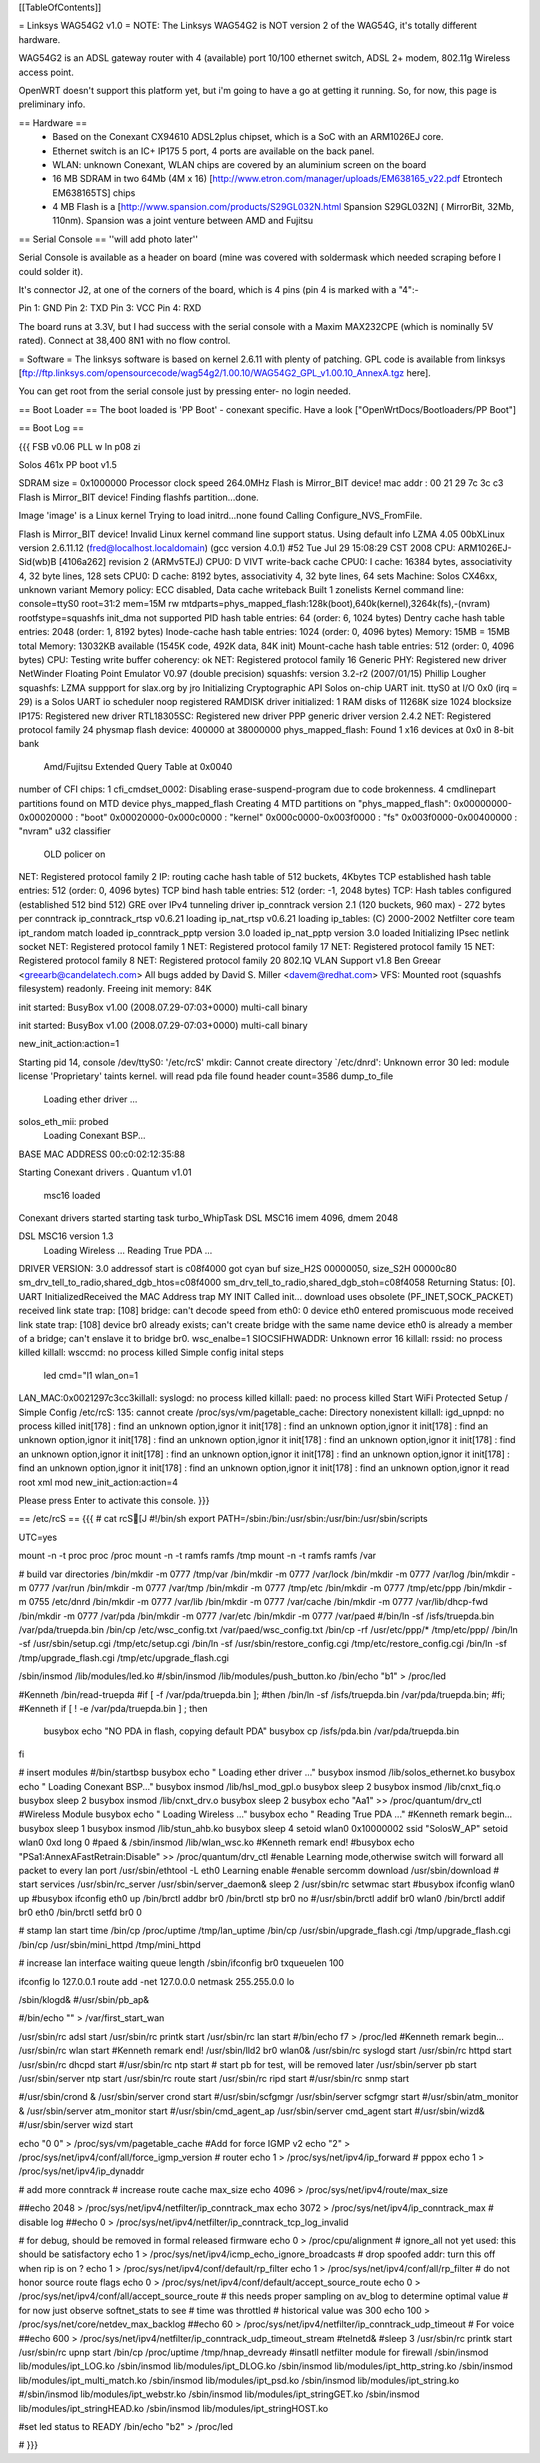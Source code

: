 [[TableOfContents]]

= Linksys WAG54G2 v1.0 =
NOTE: The Linksys WAG54G2 is NOT version 2 of the WAG54G, it's totally different hardware.

WAG54G2 is an ADSL gateway router with 4 (available) port 10/100 ethernet switch, ADSL 2+ modem, 802.11g Wireless access point.

OpenWRT doesn't support this platform yet, but i'm going to have a go at getting it running. So, for now, this page is preliminary info.

== Hardware ==
 * Based on the Conexant CX94610 ADSL2plus chipset, which is a SoC with an ARM1026EJ core.
 * Ethernet switch is an IC+ IP175 5 port, 4 ports are available on the back panel.
 * WLAN: unknown Conexant, WLAN chips are covered by an aluminium screen on the board 
 * 16 MB SDRAM in two 64Mb (4M x 16) [http://www.etron.com/manager/uploads/EM638165_v22.pdf Etrontech EM638165TS] chips
 * 4 MB Flash is a [http://www.spansion.com/products/S29GL032N.html Spansion S29GL032N] ( MirrorBit, 32Mb, 110nm). Spansion was a joint venture between AMD and Fujitsu

== Serial Console ==
''will add photo later''


Serial Console is available as a header on board (mine was covered with soldermask which needed scraping before I could solder it).

It's connector J2, at one of the corners of the board, which is 4 pins (pin 4 is marked with a "4":-

Pin 1: GND
Pin 2: TXD
Pin 3: VCC
Pin 4: RXD



The board runs at 3.3V, but I had success with the serial console with a Maxim MAX232CPE (which is nominally 5V rated). Connect at 38,400 8N1 with no flow control.

= Software =
The linksys software is based on kernel 2.6.11 with plenty of patching. GPL code is available from linksys [ftp://ftp.linksys.com/opensourcecode/wag54g2/1.00.10/WAG54G2_GPL_v1.00.10_AnnexA.tgz here].

You can get root from the serial console just by pressing enter- no login needed.

== Boot Loader ==
The boot loaded is 'PP Boot' - conexant specific. Have a look ["OpenWrtDocs/Bootloaders/PP Boot"]

== Boot Log ==

{{{ FSB v0.06 PLL w ln p08 zi

Solos 461x PP boot v1.5

SDRAM size = 0x1000000
Processor clock speed 264.0MHz
Flash is Mirror_BIT device!
mac addr : 
00 21 29 7c 3c c3 
Flash is Mirror_BIT device!
Finding flashfs partition...done.

Image 'image' is a Linux kernel
Trying to load initrd...none found
Calling Configure_NVS_FromFile.

Flash is Mirror_BIT device!
Invalid Linux kernel command line support status. Using default info 
LZMA 4.05
00bXLinux version 2.6.11.12 (fred@localhost.localdomain) (gcc version 4.0.1) #52 Tue Jul 29 15:08:29 CST 2008
CPU: ARM1026EJ-Sid(wb)B [4106a262] revision 2 (ARMv5TEJ)
CPU0: D VIVT write-back cache
CPU0: I cache: 16384 bytes, associativity 4, 32 byte lines, 128 sets
CPU0: D cache: 8192 bytes, associativity 4, 32 byte lines, 64 sets
Machine: Solos CX46xx, unknown variant
Memory policy: ECC disabled, Data cache writeback
Built 1 zonelists
Kernel command line: console=ttyS0 root=31:2 mem=15M rw mtdparts=phys_mapped_flash:128k(boot),640k(kernel),3264k(fs),-(nvram) rootfstype=squashfs
init_dma not supported 
PID hash table entries: 64 (order: 6, 1024 bytes)
Dentry cache hash table entries: 2048 (order: 1, 8192 bytes)
Inode-cache hash table entries: 1024 (order: 0, 4096 bytes)
Memory: 15MB = 15MB total
Memory: 13032KB available (1545K code, 492K data, 84K init)
Mount-cache hash table entries: 512 (order: 0, 4096 bytes)
CPU: Testing write buffer coherency: ok
NET: Registered protocol family 16
Generic PHY: Registered new driver
NetWinder Floating Point Emulator V0.97 (double precision)
squashfs: version 3.2-r2 (2007/01/15) Phillip Lougher
squashfs: LZMA suppport for slax.org by jro
Initializing Cryptographic API
Solos on-chip UART init.
ttyS0 at I/O 0x0 (irq = 29) is a Solos UART
io scheduler noop registered
RAMDISK driver initialized: 1 RAM disks of 11268K size 1024 blocksize
IP175: Registered new driver
RTL18305SC: Registered new driver
PPP generic driver version 2.4.2
NET: Registered protocol family 24
physmap flash device: 400000 at 38000000
phys_mapped_flash: Found 1 x16 devices at 0x0 in 8-bit bank
 Amd/Fujitsu Extended Query Table at 0x0040
number of CFI chips: 1
cfi_cmdset_0002: Disabling erase-suspend-program due to code brokenness.
4 cmdlinepart partitions found on MTD device phys_mapped_flash
Creating 4 MTD partitions on "phys_mapped_flash":
0x00000000-0x00020000 : "boot"
0x00020000-0x000c0000 : "kernel"
0x000c0000-0x003f0000 : "fs"
0x003f0000-0x00400000 : "nvram"
u32 classifier
    OLD policer on 
NET: Registered protocol family 2
IP: routing cache hash table of 512 buckets, 4Kbytes
TCP established hash table entries: 512 (order: 0, 4096 bytes)
TCP bind hash table entries: 512 (order: -1, 2048 bytes)
TCP: Hash tables configured (established 512 bind 512)
GRE over IPv4 tunneling driver
ip_conntrack version 2.1 (120 buckets, 960 max) - 272 bytes per conntrack
ip_conntrack_rtsp v0.6.21 loading
ip_nat_rtsp v0.6.21 loading
ip_tables: (C) 2000-2002 Netfilter core team
ipt_random match loaded
ip_conntrack_pptp version 3.0 loaded
ip_nat_pptp version 3.0 loaded
Initializing IPsec netlink socket
NET: Registered protocol family 1
NET: Registered protocol family 17
NET: Registered protocol family 15
NET: Registered protocol family 8
NET: Registered protocol family 20
802.1Q VLAN Support v1.8 Ben Greear <greearb@candelatech.com>
All bugs added by David S. Miller <davem@redhat.com>
VFS: Mounted root (squashfs filesystem) readonly.
Freeing init memory: 84K

init started:  BusyBox v1.00 (2008.07.29-07:03+0000) multi-call binary

init started:  BusyBox v1.00 (2008.07.29-07:03+0000) multi-call binary

new_init_action:action=1

Starting pid 14, console /dev/ttyS0: '/etc/rcS'
mkdir: Cannot create directory `/etc/dnrd': Unknown error 30
led: module license 'Proprietary' taints kernel.
will read pda file
found header
count=3586
dump_to_file
 Loading ether driver ...
solos_eth_mii: probed
 Loading Conexant BSP...
BASE MAC ADDRESS 00:c0:02:12:35:88

Starting Conexant drivers
.
Quantum v1.01
 msc16 loaded 

Conexant drivers started
starting task turbo_WhipTask
DSL MSC16 imem 4096, dmem 2048

DSL MSC16 version 1.3
 Loading Wireless ...
 Reading True PDA ...
DRIVER VERSION: 3.0 
addressof start is c08f4000 
got cyan buf size_H2S 00000050, size_S2H 00000c80
sm_drv_tell_to_radio,shared_dgb_htos=c08f4000
sm_drv_tell_to_radio,shared_dgb_stoh=c08f4058
Returning Status: [0].
UART InitializedReceived the MAC Address trap
MY INIT Called 
init...
download uses obsolete (PF_INET,SOCK_PACKET)
received link state trap: [108]
bridge: can't decode speed from eth0: 0
device eth0 entered promiscuous mode
received link state trap: [108]
device br0 already exists; can't create bridge with the same name
device eth0 is already a member of a bridge; can't enslave it to bridge br0.
wsc_enalbe=1
SIOCSIFHWADDR: Unknown error 16
killall: rssid: no process killed
killall: wsccmd: no process killed
Simple config inital steps
 led cmd="l1
 wlan_on=1
LAN_MAC:0x0021297c3cc3killall: syslogd: no process killed
killall: paed: no process killed
Start WiFi Protected Setup / Simple Config
/etc/rcS: 135: cannot create /proc/sys/vm/pagetable_cache: Directory nonexistent
killall: igd_upnpd: no process killed
init[178] : find an unknown option,ignor it
init[178] : find an unknown option,ignor it
init[178] : find an unknown option,ignor it
init[178] : find an unknown option,ignor it
init[178] : find an unknown option,ignor it
init[178] : find an unknown option,ignor it
init[178] : find an unknown option,ignor it
init[178] : find an unknown option,ignor it
init[178] : find an unknown option,ignor it
init[178] : find an unknown option,ignor it
init[178] : find an unknown option,ignor it
read root xml mod
new_init_action:action=4

Please press Enter to activate this console.  }}}

== /etc/rcS ==
{{{ 
# cat rcS[J
#!/bin/sh
export PATH=/sbin:/bin:/usr/sbin:/usr/bin:/usr/sbin/scripts

UTC=yes

mount -n -t proc proc /proc
mount -n -t ramfs ramfs /tmp
mount -n -t ramfs ramfs /var

# build var directories 
/bin/mkdir -m 0777 /tmp/var
/bin/mkdir -m 0777 /var/lock
/bin/mkdir -m 0777 /var/log
/bin/mkdir -m 0777 /var/run
/bin/mkdir -m 0777 /var/tmp
/bin/mkdir -m 0777 /tmp/etc
/bin/mkdir -m 0777 /tmp/etc/ppp
/bin/mkdir -m 0755 /etc/dnrd
/bin/mkdir -m 0777 /var/lib
/bin/mkdir -m 0777 /var/cache
/bin/mkdir -m 0777 /var/lib/dhcp-fwd
/bin/mkdir -m 0777 /var/pda
/bin/mkdir -m 0777 /var/etc
/bin/mkdir -m 0777 /var/paed
#/bin/ln -sf /isfs/truepda.bin /var/pda/truepda.bin
/bin/cp /etc/wsc_config.txt /var/paed/wsc_config.txt
/bin/cp -rf /usr/etc/ppp/* /tmp/etc/ppp/
/bin/ln -sf /usr/sbin/setup.cgi /tmp/etc/setup.cgi
/bin/ln -sf /usr/sbin/restore_config.cgi /tmp/etc/restore_config.cgi
/bin/ln -sf /tmp/upgrade_flash.cgi /tmp/etc/upgrade_flash.cgi

/sbin/insmod /lib/modules/led.ko
#/sbin/insmod /lib/modules/push_button.ko
/bin/echo "b1" > /proc/led

#Kenneth
/bin/read-truepda 
#if [ -f /var/pda/truepda.bin ];
#then /bin/ln -sf /isfs/truepda.bin /var/pda/truepda.bin;
#fi;
#Kenneth
if [ ! -e /var/pda/truepda.bin ] ; then
  busybox echo "NO PDA in flash, copying default PDA"
  busybox cp /isfs/pda.bin /var/pda/truepda.bin
fi

# insert modules
#/bin/startbsp
busybox echo " Loading ether driver ..."
busybox insmod /lib/solos_ethernet.ko
busybox echo " Loading Conexant BSP..."
busybox insmod /lib/hsl_mod_gpl.o
busybox sleep 2
busybox insmod /lib/cnxt_fiq.o
busybox sleep 2
busybox insmod /lib/cnxt_drv.o
busybox sleep 2
busybox echo "Aa1" >> /proc/quantum/drv_ctl
#Wireless  Module
busybox echo " Loading Wireless ..."
busybox echo " Reading True PDA ..."
#Kenneth remark begin...
busybox sleep 1
busybox insmod /lib/stun_ahb.ko
busybox sleep 4
setoid wlan0 0x10000002 ssid "SolosW_AP"
setoid wlan0 0xd long 0
#paed &
/sbin/insmod /lib/wlan_wsc.ko
#Kenneth remark end!
#busybox echo "PSa1:AnnexAFastRetrain:Disable" >> /proc/quantum/drv_ctl
#enable Learning mode,otherwise switch will forward all packet to every lan port
/usr/sbin/ethtool -L eth0 Learning enable
#enable sercomm download
/usr/sbin/download
# start services
/usr/sbin/rc_server
/usr/sbin/server_daemon&
sleep 2
/usr/sbin/rc setwmac start
#busybox ifconfig wlan0 up
#busybox ifconfig eth0 up
/bin/brctl addbr br0
/bin/brctl stp br0 no
#/usr/sbin/brctl addif br0 wlan0
/bin/brctl addif br0 eth0
/bin/brctl setfd br0 0

# stamp lan start time
/bin/cp /proc/uptime /tmp/lan_uptime
/bin/cp /usr/sbin/upgrade_flash.cgi /tmp/upgrade_flash.cgi
/bin/cp /usr/sbin/mini_httpd /tmp/mini_httpd

# increase lan interface waiting queue length
/sbin/ifconfig br0 txqueuelen 100

ifconfig lo 127.0.0.1
route add -net 127.0.0.0 netmask 255.255.0.0 lo

/sbin/klogd&
#/usr/sbin/pb_ap&

#/bin/echo "" > /var/first_start_wan

/usr/sbin/rc adsl start
/usr/sbin/rc printk start
/usr/sbin/rc lan start
#/bin/echo f7 > /proc/led 
#Kenneth remark begin...
/usr/sbin/rc wlan start
#Kenneth remark end!
/usr/sbin/lld2 br0 wlan0& 
/usr/sbin/rc syslogd start
/usr/sbin/rc httpd start
/usr/sbin/rc dhcpd start
#/usr/sbin/rc ntp start
# start pb for test, will be removed later
/usr/sbin/server pb start
/usr/sbin/server ntp start
/usr/sbin/rc route start
/usr/sbin/rc ripd start
#/usr/sbin/rc snmp start

#/usr/sbin/crond &
/usr/sbin/server crond start
#/usr/sbin/scfgmgr
/usr/sbin/server scfgmgr start
#/usr/sbin/atm_monitor &
/usr/sbin/server atm_monitor start
#/usr/sbin/cmd_agent_ap
/usr/sbin/server cmd_agent start
#/usr/sbin/wizd&
#/usr/sbin/server wizd start

echo "0 0" > /proc/sys/vm/pagetable_cache
#Add for force IGMP v2
echo "2" > /proc/sys/net/ipv4/conf/all/force_igmp_version
# router
echo 1 > /proc/sys/net/ipv4/ip_forward
# pppox
echo 1 > /proc/sys/net/ipv4/ip_dynaddr

# add more conntrack 
# increase route cache max_size 
echo 4096 > /proc/sys/net/ipv4/route/max_size 

##echo 2048 > /proc/sys/net/ipv4/netfilter/ip_conntrack_max
echo 3072 > /proc/sys/net/ipv4/ip_conntrack_max
# disable log
##echo 0 > /proc/sys/net/ipv4/netfilter/ip_conntrack_tcp_log_invalid

# for debug, should be removed in formal released firmware
echo 0 > /proc/cpu/alignment
# ignore_all not yet used: this should be satisfactory
echo 1 > /proc/sys/net/ipv4/icmp_echo_ignore_broadcasts
# drop spoofed addr: turn this off when rip is on ?
echo 1 > /proc/sys/net/ipv4/conf/default/rp_filter
echo 1 > /proc/sys/net/ipv4/conf/all/rp_filter
# do not honor source route flags
echo 0 > /proc/sys/net/ipv4/conf/default/accept_source_route
echo 0 > /proc/sys/net/ipv4/conf/all/accept_source_route
# this needs proper sampling on av_blog to determine optimal value
# for now just observe softnet_stats to see # time was throttled
# historical value was 300
echo 100 > /proc/sys/net/core/netdev_max_backlog
##echo 60 > /proc/sys/net/ipv4/netfilter/ip_conntrack_udp_timeout
# For voice 
##echo 600 > /proc/sys/net/ipv4/netfilter/ip_conntrack_udp_timeout_stream
#telnetd&
#sleep 3
/usr/sbin/rc printk start 
/usr/sbin/rc upnp start
/bin/cp /proc/uptime /tmp/hnap_devready
#insatll netfilter module for firewall
/sbin/insmod lib/modules/ipt_LOG.ko
/sbin/insmod lib/modules/ipt_DLOG.ko
/sbin/insmod lib/modules/ipt_http_string.ko
/sbin/insmod lib/modules/ipt_multi_match.ko
/sbin/insmod lib/modules/ipt_psd.ko
/sbin/insmod lib/modules/ipt_string.ko
#/sbin/insmod lib/modules/ipt_webstr.ko
/sbin/insmod lib/modules/ipt_stringGET.ko
/sbin/insmod lib/modules/ipt_stringHEAD.ko
/sbin/insmod lib/modules/ipt_stringHOST.ko

#set led status to READY
/bin/echo "b2" > /proc/led

# }}}
